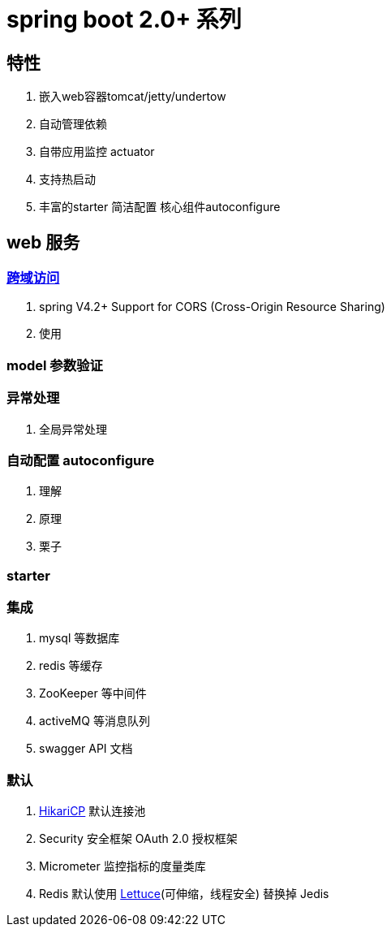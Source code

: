= spring boot 2.0+ 系列

== 特性
1. 嵌入web容器tomcat/jetty/undertow
2. 自动管理依赖
3. 自带应用监控 actuator
4. 支持热启动
5. 丰富的starter 简洁配置 核心组件autoconfigure

== web 服务

=== http://www.w3.org/TR/cors[跨域访问]

1. spring V4.2+ Support for CORS (Cross-Origin Resource Sharing)
2. 使用

=== model 参数验证

=== 异常处理
1. 全局异常处理

=== 自动配置 autoconfigure
1. 理解
2. 原理
3. 栗子

=== starter

=== 集成
1. mysql 等数据库
2. redis 等缓存
3. ZooKeeper 等中间件
4. activeMQ 等消息队列
5. swagger API 文档

=== 默认
1. https://github.com/brettwooldridge/HikariCP[HikariCP] 默认连接池
2. Security 安全框架 OAuth 2.0 授权框架
3. Micrometer 监控指标的度量类库
4. Redis 默认使用 https://github.com/lettuce-io/lettuce-core[Lettuce](可伸缩，线程安全) 替换掉 Jedis
